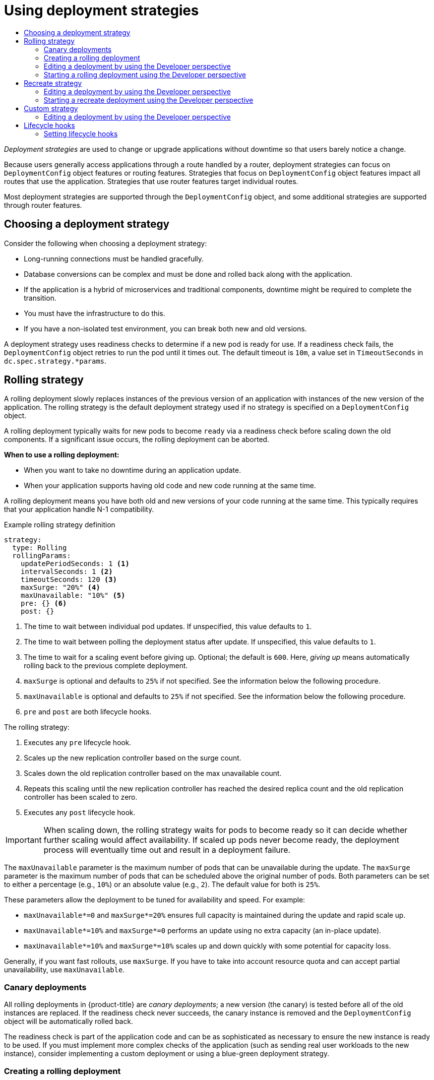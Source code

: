 :_mod-docs-content-type: ASSEMBLY
[id="deployment-strategies"]
= Using deployment strategies
// The {product-title} attribute provides the context-sensitive name of the relevant OpenShift distribution, for example, "OpenShift Container Platform" or "OKD". The {product-version} attribute provides the product version relative to the distribution, for example "4.9".
// {product-title} and {product-version} are parsed when AsciiBinder queries the _distro_map.yml file in relation to the base branch of a pull request.
// See https://github.com/openshift/openshift-docs/blob/main/contributing_to_docs/doc_guidelines.adoc#product-name-and-version for more information on this topic.
// Other common attributes are defined in the following lines:
:data-uri:
:icons:
:experimental:
:toc: macro
:toc-title:
:imagesdir: images
:prewrap!:
:op-system-first: Red Hat Enterprise Linux CoreOS (RHCOS)
:op-system: RHCOS
:op-system-lowercase: rhcos
:op-system-base: RHEL
:op-system-base-full: Red Hat Enterprise Linux (RHEL)
:op-system-version: 8.x
:tsb-name: Template Service Broker
:kebab: image:kebab.png[title="Options menu"]
:rh-openstack-first: Red Hat OpenStack Platform (RHOSP)
:rh-openstack: RHOSP
:ai-full: Assisted Installer
:ai-version: 2.3
:cluster-manager-first: Red Hat OpenShift Cluster Manager
:cluster-manager: OpenShift Cluster Manager
:cluster-manager-url: link:https://console.redhat.com/openshift[OpenShift Cluster Manager Hybrid Cloud Console]
:cluster-manager-url-pull: link:https://console.redhat.com/openshift/install/pull-secret[pull secret from the Red Hat OpenShift Cluster Manager]
:insights-advisor-url: link:https://console.redhat.com/openshift/insights/advisor/[Insights Advisor]
:hybrid-console: Red Hat Hybrid Cloud Console
:hybrid-console-second: Hybrid Cloud Console
:oadp-first: OpenShift API for Data Protection (OADP)
:oadp-full: OpenShift API for Data Protection
:oc-first: pass:quotes[OpenShift CLI (`oc`)]
:product-registry: OpenShift image registry
:rh-storage-first: Red Hat OpenShift Data Foundation
:rh-storage: OpenShift Data Foundation
:rh-rhacm-first: Red Hat Advanced Cluster Management (RHACM)
:rh-rhacm: RHACM
:rh-rhacm-version: 2.8
:sandboxed-containers-first: OpenShift sandboxed containers
:sandboxed-containers-operator: OpenShift sandboxed containers Operator
:sandboxed-containers-version: 1.3
:sandboxed-containers-version-z: 1.3.3
:sandboxed-containers-legacy-version: 1.3.2
:cert-manager-operator: cert-manager Operator for Red Hat OpenShift
:secondary-scheduler-operator-full: Secondary Scheduler Operator for Red Hat OpenShift
:secondary-scheduler-operator: Secondary Scheduler Operator
// Backup and restore
:velero-domain: velero.io
:velero-version: 1.11
:launch: image:app-launcher.png[title="Application Launcher"]
:mtc-short: MTC
:mtc-full: Migration Toolkit for Containers
:mtc-version: 1.8
:mtc-version-z: 1.8.0
// builds (Valid only in 4.11 and later)
:builds-v2title: Builds for Red Hat OpenShift
:builds-v2shortname: OpenShift Builds v2
:builds-v1shortname: OpenShift Builds v1
//gitops
:gitops-title: Red Hat OpenShift GitOps
:gitops-shortname: GitOps
:gitops-ver: 1.1
:rh-app-icon: image:red-hat-applications-menu-icon.jpg[title="Red Hat applications"]
//pipelines
:pipelines-title: Red Hat OpenShift Pipelines
:pipelines-shortname: OpenShift Pipelines
:pipelines-ver: pipelines-1.12
:pipelines-version-number: 1.12
:tekton-chains: Tekton Chains
:tekton-hub: Tekton Hub
:artifact-hub: Artifact Hub
:pac: Pipelines as Code
//odo
:odo-title: odo
//OpenShift Kubernetes Engine
:oke: OpenShift Kubernetes Engine
//OpenShift Platform Plus
:opp: OpenShift Platform Plus
//openshift virtualization (cnv)
:VirtProductName: OpenShift Virtualization
:VirtVersion: 4.14
:KubeVirtVersion: v0.59.0
:HCOVersion: 4.14.0
:CNVNamespace: openshift-cnv
:CNVOperatorDisplayName: OpenShift Virtualization Operator
:CNVSubscriptionSpecSource: redhat-operators
:CNVSubscriptionSpecName: kubevirt-hyperconverged
:delete: image:delete.png[title="Delete"]
//distributed tracing
:DTProductName: Red Hat OpenShift distributed tracing platform
:DTShortName: distributed tracing platform
:DTProductVersion: 2.9
:JaegerName: Red Hat OpenShift distributed tracing platform (Jaeger)
:JaegerShortName: distributed tracing platform (Jaeger)
:JaegerVersion: 1.47.0
:OTELName: Red Hat OpenShift distributed tracing data collection
:OTELShortName: distributed tracing data collection
:OTELOperator: Red Hat OpenShift distributed tracing data collection Operator
:OTELVersion: 0.81.0
:TempoName: Red Hat OpenShift distributed tracing platform (Tempo)
:TempoShortName: distributed tracing platform (Tempo)
:TempoOperator: Tempo Operator
:TempoVersion: 2.1.1
//logging
:logging-title: logging subsystem for Red Hat OpenShift
:logging-title-uc: Logging subsystem for Red Hat OpenShift
:logging: logging subsystem
:logging-uc: Logging subsystem
//serverless
:ServerlessProductName: OpenShift Serverless
:ServerlessProductShortName: Serverless
:ServerlessOperatorName: OpenShift Serverless Operator
:FunctionsProductName: OpenShift Serverless Functions
//service mesh v2
:product-dedicated: Red Hat OpenShift Dedicated
:product-rosa: Red Hat OpenShift Service on AWS
:SMProductName: Red Hat OpenShift Service Mesh
:SMProductShortName: Service Mesh
:SMProductVersion: 2.4.4
:MaistraVersion: 2.4
//Service Mesh v1
:SMProductVersion1x: 1.1.18.2
//Windows containers
:productwinc: Red Hat OpenShift support for Windows Containers
// Red Hat Quay Container Security Operator
:rhq-cso: Red Hat Quay Container Security Operator
// Red Hat Quay
:quay: Red Hat Quay
:sno: single-node OpenShift
:sno-caps: Single-node OpenShift
//TALO and Redfish events Operators
:cgu-operator-first: Topology Aware Lifecycle Manager (TALM)
:cgu-operator-full: Topology Aware Lifecycle Manager
:cgu-operator: TALM
:redfish-operator: Bare Metal Event Relay
//Formerly known as CodeReady Containers and CodeReady Workspaces
:openshift-local-productname: Red Hat OpenShift Local
:openshift-dev-spaces-productname: Red Hat OpenShift Dev Spaces
// Factory-precaching-cli tool
:factory-prestaging-tool: factory-precaching-cli tool
:factory-prestaging-tool-caps: Factory-precaching-cli tool
:openshift-networking: Red Hat OpenShift Networking
// TODO - this probably needs to be different for OKD
//ifdef::openshift-origin[]
//:openshift-networking: OKD Networking
//endif::[]
// logical volume manager storage
:lvms-first: Logical volume manager storage (LVM Storage)
:lvms: LVM Storage
//Operator SDK version
:osdk_ver: 1.31.0
//Operator SDK version that shipped with the previous OCP 4.x release
:osdk_ver_n1: 1.28.0
//Next-gen (OCP 4.14+) Operator Lifecycle Manager, aka "v1"
:olmv1: OLM 1.0
:olmv1-first: Operator Lifecycle Manager (OLM) 1.0
:ztp-first: GitOps Zero Touch Provisioning (ZTP)
:ztp: GitOps ZTP
:3no: three-node OpenShift
:3no-caps: Three-node OpenShift
:run-once-operator: Run Once Duration Override Operator
// Web terminal
:web-terminal-op: Web Terminal Operator
:devworkspace-op: DevWorkspace Operator
:secrets-store-driver: Secrets Store CSI driver
:secrets-store-operator: Secrets Store CSI Driver Operator
//AWS STS
:sts-first: Security Token Service (STS)
:sts-full: Security Token Service
:sts-short: STS
//Cloud provider names
//AWS
:aws-first: Amazon Web Services (AWS)
:aws-full: Amazon Web Services
:aws-short: AWS
//GCP
:gcp-first: Google Cloud Platform (GCP)
:gcp-full: Google Cloud Platform
:gcp-short: GCP
//alibaba cloud
:alibaba: Alibaba Cloud
// IBM Cloud VPC
:ibmcloudVPCProductName: IBM Cloud VPC
:ibmcloudVPCRegProductName: IBM(R) Cloud VPC
// IBM Cloud
:ibm-cloud-bm: IBM Cloud Bare Metal (Classic)
:ibm-cloud-bm-reg: IBM Cloud(R) Bare Metal (Classic)
// IBM Power
:ibmpowerProductName: IBM Power
:ibmpowerRegProductName: IBM(R) Power
// IBM zSystems
:ibmzProductName: IBM Z
:ibmzRegProductName: IBM(R) Z
:linuxoneProductName: IBM(R) LinuxONE
//Azure
:azure-full: Microsoft Azure
:azure-short: Azure
//vSphere
:vmw-full: VMware vSphere
:vmw-short: vSphere
//Oracle
:oci-first: Oracle(R) Cloud Infrastructure
:oci: OCI
:ocvs-first: Oracle(R) Cloud VMware Solution (OCVS)
:ocvs: OCVS
:context: deployment-strategies

toc::[]

_Deployment strategies_ are used to change or upgrade applications without downtime so that users barely notice a change.

Because users generally access applications through a route handled by a router, deployment strategies can focus on `DeploymentConfig` object features or routing features. Strategies that focus on `DeploymentConfig` object features impact all routes that use the application. Strategies that use router features target individual routes.

Most deployment strategies are supported through the `DeploymentConfig` object, and some additional strategies are supported through router features.

[id="choosing-deployment-strategies"]
== Choosing a deployment strategy

Consider the following when choosing a deployment strategy:

- Long-running connections must be handled gracefully.
- Database conversions can be complex and must be done and rolled back along with the application.
- If the application is a hybrid of microservices and traditional components, downtime might be required to complete the transition.
- You must have the infrastructure to do this.
- If you have a non-isolated test environment, you can break both new and old versions.

A deployment strategy uses readiness checks to determine if a new pod is ready for use. If a readiness check fails, the `DeploymentConfig` object retries to run the pod until it times out. The default timeout is `10m`, a value set in `TimeoutSeconds` in `dc.spec.strategy.*params`.

// Rolling strategies
:leveloffset: +1

// Module included in the following assemblies:
//
// * applications/deployments/deployment-strategies.adoc

[id="deployments-rolling-strategy_{context}"]
= Rolling strategy

A rolling deployment slowly replaces instances of the previous version of an application with instances of the new version of the application. The rolling strategy is the default deployment strategy used if no strategy is specified on a `DeploymentConfig` object.

A rolling deployment typically waits for new pods to become `ready` via a readiness check before scaling down the old components. If a significant issue occurs, the rolling deployment can be aborted.

*When to use a rolling deployment:*

- When you want to take no downtime during an application update.
- When your application supports having old code and new code running at the same time.

A rolling deployment means you have both old and new versions of your code running at the same time. This typically requires that your application handle N-1 compatibility.

.Example rolling strategy definition
[source,yaml]
----
strategy:
  type: Rolling
  rollingParams:
    updatePeriodSeconds: 1 <1>
    intervalSeconds: 1 <2>
    timeoutSeconds: 120 <3>
    maxSurge: "20%" <4>
    maxUnavailable: "10%" <5>
    pre: {} <6>
    post: {}
----
<1> The time to wait between individual pod updates. If unspecified, this value defaults to `1`.
<2> The time to wait between polling the deployment status after update. If unspecified, this value defaults to `1`.
<3> The time to wait for a scaling event before giving up. Optional; the default is `600`. Here, _giving up_ means automatically rolling back to the previous complete deployment.
<4> `maxSurge` is optional and defaults to `25%` if not specified. See the information below the following procedure.
<5> `maxUnavailable` is optional and defaults to `25%` if not specified. See the information below the following procedure.
<6> `pre` and `post` are both lifecycle hooks.

The rolling strategy:

. Executes any `pre` lifecycle hook.
. Scales up the new replication controller based on the surge count.
. Scales down the old replication controller based on the max unavailable count.
. Repeats this scaling until the new replication controller has reached the desired replica count and the old replication controller has been scaled to zero.
. Executes any `post` lifecycle hook.

[IMPORTANT]
====
When scaling down, the rolling strategy waits for pods to become ready so it can decide whether further scaling would affect availability. If scaled up pods never become ready, the deployment process will eventually time out and result in a deployment failure.
====

The `maxUnavailable` parameter is the maximum number of pods that can be unavailable during the update. The `maxSurge` parameter is the maximum number of pods that can be scheduled above the original number of pods. Both parameters can be set to either a percentage (e.g., `10%`) or an absolute value (e.g., `2`). The default value for both is `25%`.

These parameters allow the deployment to be tuned for availability and speed. For example:

- `maxUnavailable*=0` and `maxSurge*=20%` ensures full capacity is maintained during the update and rapid scale up.
- `maxUnavailable*=10%` and `maxSurge*=0` performs an update using no extra capacity (an in-place update).
- `maxUnavailable*=10%` and `maxSurge*=10%` scales up and down quickly with some potential for capacity loss.

Generally, if you want fast rollouts, use `maxSurge`. If you have to take into account resource quota and can accept partial unavailability, use
`maxUnavailable`.

:leveloffset!:
:leveloffset: +2

// Module included in the following assemblies:
//
// * applications/deployments/deployment-strategies.adoc

[id="deployments-canary-deployments_{context}"]
= Canary deployments

All rolling deployments in {product-title} are _canary deployments_; a new version (the canary) is tested before all of the old instances are replaced. If the readiness check never succeeds, the canary instance is removed and the `DeploymentConfig` object will be automatically rolled back.

The readiness check is part of the application code and can be as sophisticated as necessary to ensure the new instance is ready to be used. If you must implement more complex checks of the application (such as sending real user workloads to the new instance), consider implementing a custom deployment or using a blue-green deployment strategy.

:leveloffset!:
// Creating rolling deployments
:leveloffset: +2

// Module included in the following assemblies:
//
// * applications/deployments/deployment-strategies.adoc

:_mod-docs-content-type: PROCEDURE
[id="deployments-creating-rolling-deployment_{context}"]
= Creating a rolling deployment

Rolling deployments are the default type in {product-title}. You can create a rolling deployment using the CLI.

.Procedure

. Create an application based on the example deployment images found in link:https://quay.io/repository/openshifttest/deployment-example[Quay.io]:
+
[source,terminal]
----
$ oc new-app quay.io/openshifttest/deployment-example:latest
----

. If you have the router installed, make the application available via a route or use the service IP directly.
+
[source,terminal]
----
$ oc expose svc/deployment-example
----

. Browse to the application at `deployment-example.<project>.<router_domain>` to verify you see the `v1` image.

. Scale the `DeploymentConfig` object up to three replicas:
+
[source,terminal]
----
$ oc scale dc/deployment-example --replicas=3
----

. Trigger a new deployment automatically by tagging a new version of the example as the `latest` tag:
+
[source,terminal]
----
$ oc tag deployment-example:v2 deployment-example:latest
----

. In your browser, refresh the page until you see the `v2` image.

. When using the CLI, the following command shows how many pods are on version 1 and how many are on version 2. In the web console, the pods are progressively added to v2 and removed from v1:
+
[source,terminal]
----
$ oc describe dc deployment-example
----

During the deployment process, the new replication controller is incrementally scaled up. After the new pods are marked as `ready` (by passing their readiness check), the deployment process continues.

If the pods do not become ready, the process aborts, and the deployment rolls back to its previous version.

:leveloffset!:
// Editing a deployment
:context: rolling-strategy
:leveloffset: +2

// Module included in the following assemblies:
//
// * applications/deployments/deployment-strategies.adoc

:_mod-docs-content-type: PROCEDURE
[id="odc-editing-deployments_{context}"]
= Editing a deployment by using the Developer perspective

You can edit the deployment strategy, image settings, environment variables, and advanced options for your deployment by using the *Developer* perspective.

.Prerequisites

* You are in the *Developer* perspective of the web console.
* You have created an application.

.Procedure

. Navigate to the *Topology* view. Click on your application to see the *Details* panel.
. In the *Actions* drop-down menu, select *Edit Deployment* to view the *Edit Deployment* page.
. You can edit the following *Advanced options* for your deployment:
.. Optional: You can pause rollouts by clicking *Pause rollouts*, and then selecting the *Pause rollouts for this deployment* checkbox.
+
By pausing rollouts, you can make changes to your application without triggering a rollout. You can resume rollouts at any time.
.. Optional: Click *Scaling* to change the number of instances of your image by modifying the number of *Replicas*.
. Click *Save*.

:leveloffset!:
// Starting a deployment
:leveloffset: +2

// Module included in the following assemblies:
//
// * applications/deployments/deployment-strategies.adoc

:_mod-docs-content-type: PROCEDURE
[id="odc-starting-rolling-deployment_{context}"]
= Starting a rolling deployment using the Developer perspective

You can upgrade an application by starting a rolling deployment.

.Prerequisites

* You are in the *Developer* perspective of the web console.
* You have created an application.

.Procedure

. In the *Topology* view of the *Developer* perspective, click on the application node to see the *Overview* tab in the side panel. Note that the *Update Strategy* is set to the default *Rolling* strategy.
. In the *Actions* drop-down menu, select *Start Rollout* to start a rolling update. The rolling deployment spins up the new version of the application and then terminates the old one.
+
.Rolling update
image::odc-rolling-update.png[]

:leveloffset!:

[role="_additional-resources"]
.Additional resources
* xref:../../applications/creating_applications/odc-creating-applications-using-developer-perspective.adoc#odc-creating-applications-using-developer-perspective[Creating and deploying applications on {product-title} using the *Developer* perspective]
* xref:../../applications/odc-viewing-application-composition-using-topology-view.adoc#odc-viewing-application-composition-using-topology-view[Viewing the applications in your project, verifying their deployment status, and interacting with them in the *Topology* view]

// Recreate strategies
:leveloffset: +1

// Module included in the following assemblies:
//
// * applications/deployments/deployment-strategies.adoc

[id="deployments-recreate-strategy_{context}"]
= Recreate strategy

The recreate strategy has basic rollout behavior and supports lifecycle hooks for injecting code into the deployment process.

.Example recreate strategy definition
[source,yaml]
----
strategy:
  type: Recreate
  recreateParams: <1>
    pre: {} <2>
    mid: {}
    post: {}
----

<1> `recreateParams` are optional.
<2> `pre`, `mid`, and `post` are lifecycle hooks.

The recreate strategy:

. Executes any `pre` lifecycle hook.
. Scales down the previous deployment to zero.
. Executes any `mid` lifecycle hook.
. Scales up the new deployment.
. Executes any `post` lifecycle hook.

[IMPORTANT]
====
During scale up, if the replica count of the deployment is greater than one, the first replica of the deployment will be validated for readiness before fully scaling up the deployment. If the validation of the first replica fails, the deployment will be considered a failure.
====

*When to use a recreate deployment:*

- When you must run migrations or other data transformations before your new code starts.
- When you do not support having new and old versions of your application code running at the same time.
- When you want to use a RWO volume, which is not supported being shared between multiple replicas.

A recreate deployment incurs downtime because, for a brief period, no instances of your application are running. However, your old code and new code do not run at the same time.

:leveloffset!:
// Editing a deployment
:context: recreate-strategy
:leveloffset: +2

// Module included in the following assemblies:
//
// * applications/deployments/deployment-strategies.adoc

:_mod-docs-content-type: PROCEDURE
[id="odc-editing-deployments_{context}"]
= Editing a deployment by using the Developer perspective

You can edit the deployment strategy, image settings, environment variables, and advanced options for your deployment by using the *Developer* perspective.

.Prerequisites

* You are in the *Developer* perspective of the web console.
* You have created an application.

.Procedure

. Navigate to the *Topology* view. Click on your application to see the *Details* panel.
. In the *Actions* drop-down menu, select *Edit Deployment* to view the *Edit Deployment* page.
. You can edit the following *Advanced options* for your deployment:
.. Optional: You can pause rollouts by clicking *Pause rollouts*, and then selecting the *Pause rollouts for this deployment* checkbox.
+
By pausing rollouts, you can make changes to your application without triggering a rollout. You can resume rollouts at any time.
.. Optional: Click *Scaling* to change the number of instances of your image by modifying the number of *Replicas*.
. Click *Save*.

:leveloffset!:
// Starting a deployment
:leveloffset: +2

// Module included in the following assemblies:
//
// * applications/deployments/deployment-strategies.adoc

:_mod-docs-content-type: PROCEDURE
[id="odc-starting-recreate-deployment_{context}"]
= Starting a recreate deployment using the Developer perspective

You can switch the deployment strategy from the default rolling update to a recreate update using the *Developer* perspective in the web console.

.Prerequisites
* Ensure that you are in the *Developer* perspective of the web console.
* Ensure that you have created an application using the *Add* view and see it deployed in the *Topology* view.

.Procedure

To switch to a recreate update strategy and to upgrade an application:

. In the *Actions* drop-down menu, select *Edit Deployment Config* to see the deployment configuration details of the application.
. In the YAML editor, change the `spec.strategy.type` to `Recreate` and click *Save*.
. In the *Topology* view, select the node to see the *Overview* tab in the side panel. The *Update Strategy* is now set to *Recreate*.
. Use the *Actions* drop-down menu to select *Start Rollout* to start an update using the recreate strategy. The recreate strategy first terminates pods for the older version of the application and then spins up pods for the new version.
+
.Recreate update
image::odc-recreate-update.png[]

:leveloffset!:

[role="_additional-resources"]
.Additional resources
* xref:../../applications/creating_applications/odc-creating-applications-using-developer-perspective.adoc#odc-creating-applications-using-developer-perspective[Creating and deploying applications on {product-title} using the *Developer* perspective]
* xref:../../applications/odc-viewing-application-composition-using-topology-view.adoc#odc-viewing-application-composition-using-topology-view[Viewing the applications in your project, verifying their deployment status, and interacting with them in the *Topology* view]

// Custom strategies
:leveloffset: +1

// Module included in the following assemblies:
//
// * applications/deployments/deployment-strategies.adoc

[id="deployments-custom-strategy_{context}"]
= Custom strategy

The custom strategy allows you to provide your own deployment behavior.

.Example custom strategy definition
[source,yaml]
----
strategy:
  type: Custom
  customParams:
    image: organization/strategy
    command: [ "command", "arg1" ]
    environment:
      - name: ENV_1
        value: VALUE_1
----

In the above example, the `organization/strategy` container image provides the deployment behavior. The optional `command` array overrides any `CMD` directive specified in the image's `Dockerfile`. The optional environment variables provided are added to the execution environment of the strategy process.

Additionally, {product-title} provides the following environment variables to the deployment process:

[cols="4,8",options="header"]
|===
|Environment variable |Description

.^|`OPENSHIFT_DEPLOYMENT_NAME`
|The name of the new deployment, a replication controller.

.^|`OPENSHIFT_DEPLOYMENT_NAMESPACE`
|The name space of the new deployment.
|===

The replica count of the new deployment will initially be zero. The responsibility of the strategy is to make the new deployment active using the
logic that best serves the needs of the user.

Alternatively, use the `customParams` object to inject the custom deployment logic into the existing deployment strategies. Provide a custom shell script logic and call the `openshift-deploy` binary. Users do not have to supply their custom deployer container image; in this case, the default {product-title} deployer image is used instead:

[source,yaml]
----
strategy:
  type: Rolling
  customParams:
    command:
    - /bin/sh
    - -c
    - |
      set -e
      openshift-deploy --until=50%
      echo Halfway there
      openshift-deploy
      echo Complete
----

This results in following deployment:

[source,terminal]
----
Started deployment #2
--> Scaling up custom-deployment-2 from 0 to 2, scaling down custom-deployment-1 from 2 to 0 (keep 2 pods available, don't exceed 3 pods)
    Scaling custom-deployment-2 up to 1
--> Reached 50% (currently 50%)
Halfway there
--> Scaling up custom-deployment-2 from 1 to 2, scaling down custom-deployment-1 from 2 to 0 (keep 2 pods available, don't exceed 3 pods)
    Scaling custom-deployment-1 down to 1
    Scaling custom-deployment-2 up to 2
    Scaling custom-deployment-1 down to 0
--> Success
Complete
----

If the custom deployment strategy process requires access to the {product-title} API or the Kubernetes API the container that executes the strategy can use the service account token available inside the container for authentication.

:leveloffset!:
// Editing a deployment
:context: custom-strategy
:leveloffset: +2

// Module included in the following assemblies:
//
// * applications/deployments/deployment-strategies.adoc

:_mod-docs-content-type: PROCEDURE
[id="odc-editing-deployments_{context}"]
= Editing a deployment by using the Developer perspective

You can edit the deployment strategy, image settings, environment variables, and advanced options for your deployment by using the *Developer* perspective.

.Prerequisites

* You are in the *Developer* perspective of the web console.
* You have created an application.

.Procedure

. Navigate to the *Topology* view. Click on your application to see the *Details* panel.
. In the *Actions* drop-down menu, select *Edit Deployment* to view the *Edit Deployment* page.
. You can edit the following *Advanced options* for your deployment:
.. Optional: You can pause rollouts by clicking *Pause rollouts*, and then selecting the *Pause rollouts for this deployment* checkbox.
+
By pausing rollouts, you can make changes to your application without triggering a rollout. You can resume rollouts at any time.
.. Optional: Click *Scaling* to change the number of instances of your image by modifying the number of *Replicas*.
. Click *Save*.

:leveloffset!:

:leveloffset: +1

// Module included in the following assemblies:
//
// * applications/deployments/deployment-strategies.adoc

:_mod-docs-content-type: PROCEDURE
[id="deployments-lifecycle-hooks_{context}"]
= Lifecycle hooks

The rolling and recreate strategies support _lifecycle hooks_, or deployment hooks, which allow behavior to be injected into the deployment process at predefined points within the strategy:

.Example `pre` lifecycle hook
[source,yaml]
----
pre:
  failurePolicy: Abort
  execNewPod: {} <1>
----
<1> `execNewPod` is a pod-based lifecycle hook.

Every hook has a _failure policy_, which defines the action the strategy should take when a hook failure is encountered:

[cols="2,8"]
|===

.^|`Abort`
|The deployment process will be considered a failure if the hook fails.

.^|`Retry`
|The hook execution should be retried until it succeeds.

.^|`Ignore`
|Any hook failure should be ignored and the deployment should proceed.
|===

Hooks have a type-specific field that describes how to execute the hook. Currently, pod-based hooks are the only supported hook type, specified by the `execNewPod` field.

[discrete]
==== Pod-based lifecycle hook

Pod-based lifecycle hooks execute hook code in a new pod derived from the template in a `DeploymentConfig` object.

The following simplified example deployment uses the rolling strategy. Triggers and some other minor details are omitted for brevity:

[source,yaml]
----
kind: DeploymentConfig
apiVersion: apps.openshift.io/v1
metadata:
  name: frontend
spec:
  template:
    metadata:
      labels:
        name: frontend
    spec:
      containers:
        - name: helloworld
          image: openshift/origin-ruby-sample
  replicas: 5
  selector:
    name: frontend
  strategy:
    type: Rolling
    rollingParams:
      pre:
        failurePolicy: Abort
        execNewPod:
          containerName: helloworld <1>
          command: [ "/usr/bin/command", "arg1", "arg2" ] <2>
          env: <3>
            - name: CUSTOM_VAR1
              value: custom_value1
          volumes:
            - data <4>
----
<1> The `helloworld` name refers to `spec.template.spec.containers[0].name`.
<2> This `command` overrides any `ENTRYPOINT` defined by the `openshift/origin-ruby-sample` image.
<3> `env` is an optional set of environment variables for the hook container.
<4> `volumes` is an optional set of volume references for the hook container.

In this example, the `pre` hook will be executed in a new pod using the `openshift/origin-ruby-sample` image from the `helloworld` container. The hook pod has the following properties:

* The hook command is `/usr/bin/command arg1 arg2`.
* The hook container has the `CUSTOM_VAR1=custom_value1` environment variable.
* The hook failure policy is `Abort`, meaning the deployment process fails if the hook fails.
* The hook pod inherits the `data` volume from the `DeploymentConfig` object pod.

[id="deployments-setting-lifecycle-hooks_{context}"]
== Setting lifecycle hooks

You can set lifecycle hooks, or deployment hooks, for a deployment using the CLI.

.Procedure

. Use the `oc set deployment-hook` command to set the type of hook you want: `--pre`, `--mid`, or `--post`. For example, to set a pre-deployment hook:
+
[source,terminal]
----
$ oc set deployment-hook dc/frontend \
    --pre -c helloworld -e CUSTOM_VAR1=custom_value1 \
    --volumes data --failure-policy=abort -- /usr/bin/command arg1 arg2
----

:leveloffset!:

//# includes=_attributes/common-attributes,modules/deployments-rolling-strategy,modules/deployments-canary-deployments,modules/creating-rolling-deployments-CLI,modules/odc-editing-deployments,modules/odc-starting-rolling-deployment,modules/deployments-recreate-strategy,modules/odc-starting-recreate-deployment,modules/deployments-custom-strategy,modules/deployments-lifecycle-hooks
